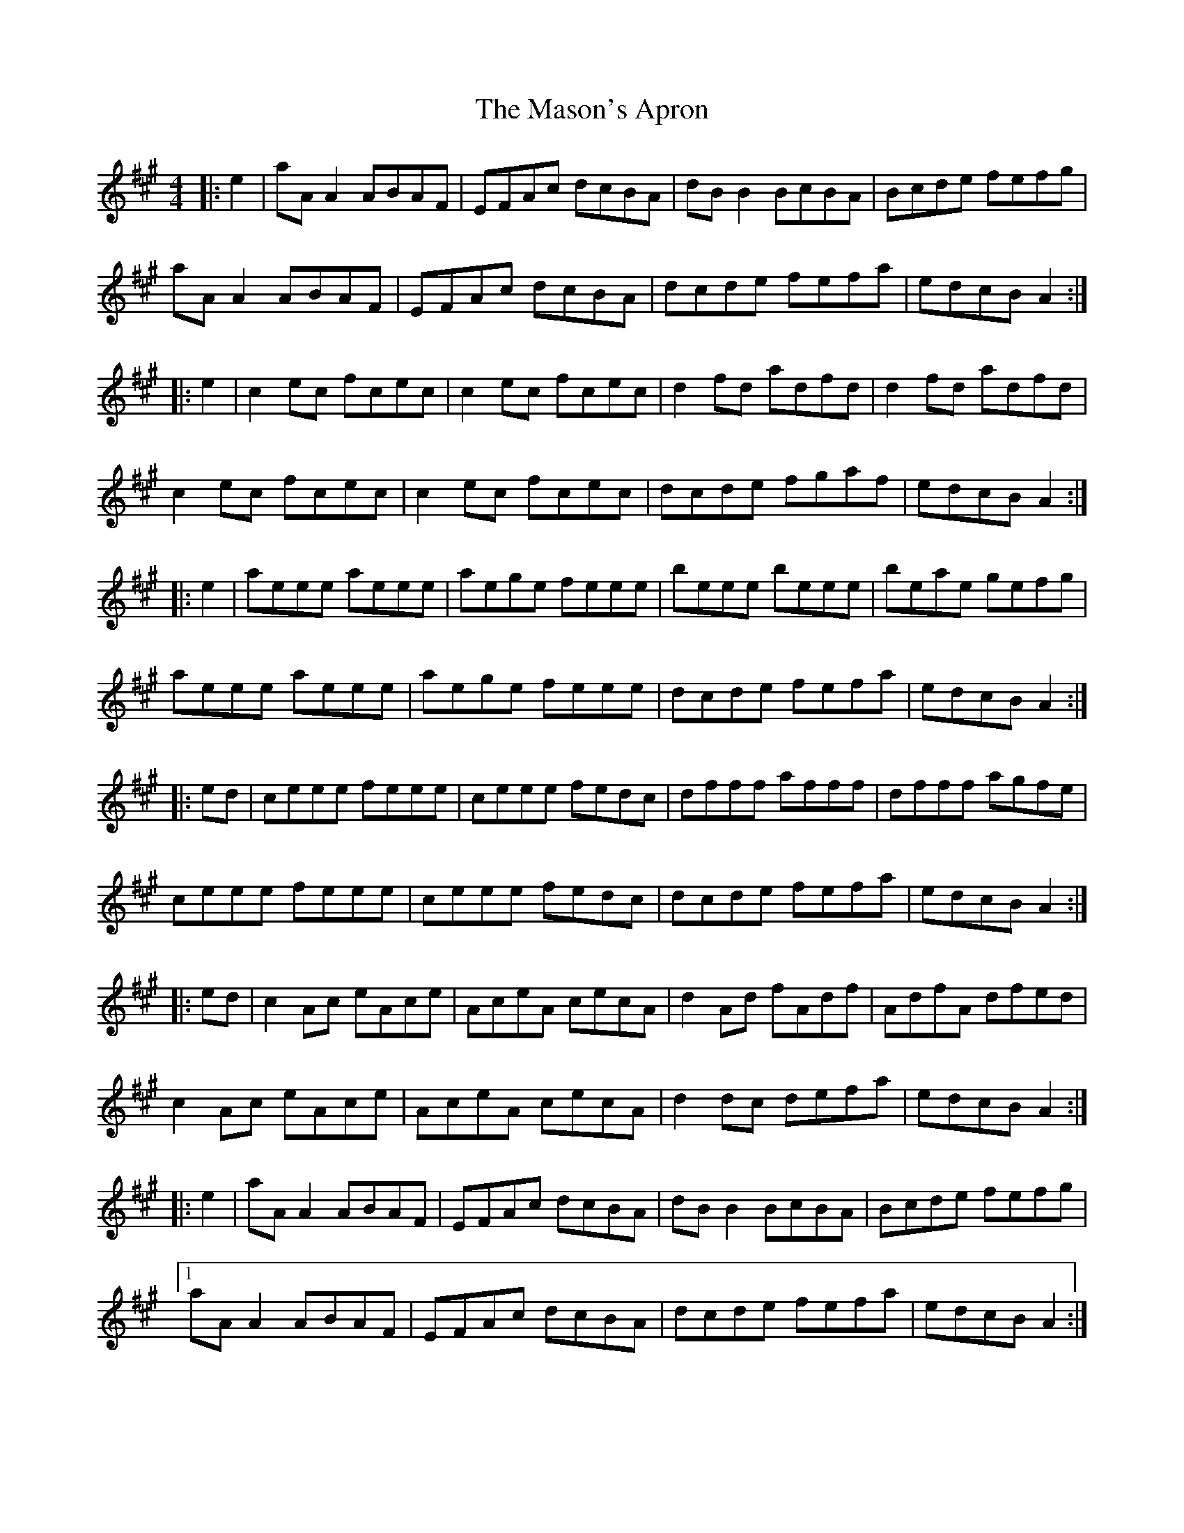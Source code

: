 X: 25811
T: Mason's Apron, The
R: reel
M: 4/4
K: Amajor
|:e2|aAA2 ABAF|EFAc dcBA|dBB2 BcBA|Bcde fefg|
aAA2 ABAF|EFAc dcBA|dcde fefa|edcB A2:|
|:e2|c2 ec fcec|c2 ec fcec|d2 fd adfd|d2 fd adfd|
c2 ec fcec|c2 ec fcec|dcde fgaf|edcB A2:|
|:e2|aeee aeee|aege feee|beee beee|beae gefg|
aeee aeee|aege feee|dcde fefa|edcB A2:|
|:ed|ceee feee|ceee fedc|dfff afff|dfff agfe|
ceee feee|ceee fedc|dcde fefa|edcB A2:|
|:ed|c2 Ac eAce|AceA cecA|d2 Ad fAdf|AdfA dfed|
c2 Ac eAce|AceA cecA|d2 dc defa|edcB A2:|
|:e2|aAA2 ABAF|EFAc dcBA|dBB2 BcBA|Bcde fefg|
[1aAA2 ABAF|EFAc dcBA|dcde fefa|edcB A2:|
[2 a2 g2 f2 e2|d2 c2 B2 A2|G2 F2 E2 D2|C2 B,2 A,4||


